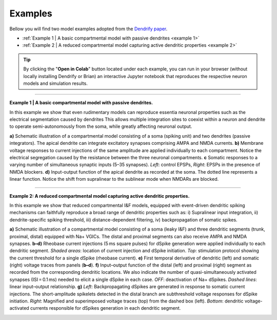 Examples
========
Bellow you will find two model examples adopted from the `Dendrify paper`_.

* :ref:`Example 1 | A basic compartmental model with passive dendrites <example 1>`
* :ref:`Example 2 | A reduced compartmental model capturing active dendritic properties <example 2>`
  
.. tip::
   By clicking the "**Open in Colab**" button located under each example, you
   can run in your browser (without locally installing Dendrify or Brian) an
   interactive Jupyter notebook that reproduces the respective neuron models and
   simulation results.

----

.. _example 1:

**Example 1 | A basic compartmental model with passive dendrites.**

In this example we show that even rudimentary models can reproduce essentia
neuronal properties such as the electrical segmentation caused by dendrites
This allows multiple integration sites to coexist within a neuron and dendrite
to operate semi-autonomously from the soma, while greatly affecting neuronal output.

.. image:: ../_static/Fig2.png
   :width: 80 %

**a)** Schematic illustration of a compartmental model consisting of a soma
(spiking unit) and two dendrites (passive integrators). The apical dendrite
can integrate excitatory synapses comprising AMPA and NMDA currents. **b)**
Membrane voltage responses to current injections of the same amplitude are
applied individually to each compartment. Notice the electrical segregation
caused by the resistance between the three neuronal compartments. **c** Somatic
responses to a varying number of simultaneous synaptic inputs (5–35 synapses).
*Left*: control EPSPs, *Right*: EPSPs in the presence of NMDA blockers. **d)**
Input-output function of the apical dendrite as recorded at the soma. The
dotted line represents a linear function. Notice the shift from supralinear
to the sublinear mode when NMDARs are blocked.

.. image:: https://colab.research.google.com/assets/colab-badge.svg
      :target: https://colab.research.google.com/github/Poirazi-Lab/dendrify/blob/main/paper_figures/Fig2_notebook.ipynb
      :alt: Open in Colab

----

.. _example 2:

**Example 2: A reduced compartmental model capturing active dendritic properties.**

In this example we show that reduced compartmental I&F models, equipped with
event-driven dendritic spiking mechanisms can faithfully reproduce a broad range
of dendritic properties such as: i) Supralinear input integration, ii) dendrite-specific
spiking threshold, iii) distance-dependent filtering, iv) backpropagation
of somatic spikes.

.. image:: ../_static/Fig3.png
   :width: 80 %

**a)** Schematic illustration of a compartmental model consisting of a soma
(leaky I&F) and three dendritic segments (trunk, proximal, distal) equipped
with Na+ VGICs. The distal and proximal segments can also receive AMPA
and NMDA synapses. **b–d)** Rheobase current injections (5 ms square pulses) for
dSpike generation were applied individually to each dendritic segment. *Shaded
areas*: location of current injection and dSpike initiation. *Top*: stimulation
protocol showing the current threshold for a single dSpike (rheobase current).
**e)** First temporal derivative of dendritic (left) and somatic (right) voltage
traces from panels (**b–d**). **f)** Input–output function of the distal (left) and
proximal (right) segment as recorded from the corresponding dendritic locations.
We also indicate the number of quasi-simultaneously activated synapses (ISI = 0.1 ms)
needed to elicit a single dSpike in each case. *OFF*: deactivation of Na+ dSpikes.
*Dashed lines*: linear input–output relationship. **g)** *Left*: Backpropagating dSpikes
are generated in response to somatic current injections. The short-amplitude
spikelets detected in the distal branch are subthreshold voltage responses for
dSpike initiation. *Right*: Magnified and superimposed voltage traces (top) from
the dashed box (left). *Bottom*: dendritic voltage-activated currents responsible
for dSpikes generation in each dendritic segment.

.. image:: https://colab.research.google.com/assets/colab-badge.svg
      :target: https://colab.research.google.com/github/Poirazi-Lab/dendrify/blob/main/paper_figures/Fig3_notebook.ipynb
      :alt: Open in Colab

.. _Dendrify paper: https://doi.org/10.1038/s41467-022-35747-8
